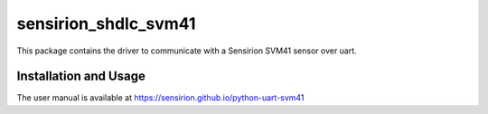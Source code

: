 sensirion_shdlc_svm41
=====================

This package contains the driver to communicate with a Sensirion SVM41 sensor over uart.

Installation and Usage
----------------------

The user manual is available at
https://sensirion.github.io/python-uart-svm41
